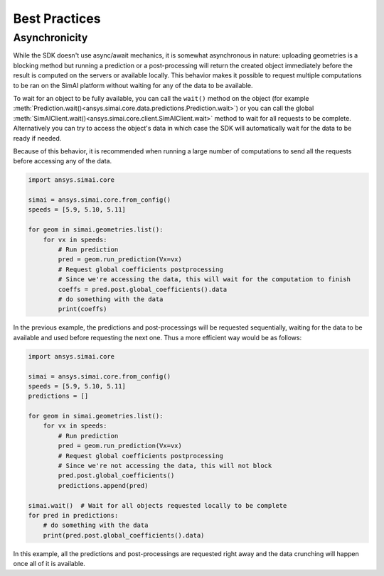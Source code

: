 .. _best_practices:

Best Practices
==============

Asynchronicity
--------------

While the SDK doesn't use async/await mechanics, it is somewhat asynchronous in nature:
uploading geometries is a blocking method but running a prediction or a post-processing will
return the created object immediately before the result is computed on the servers or available locally.
This behavior makes it possible to request multiple computations to be ran on the
SimAI platform without waiting for any of the data to be available.

To wait for an object to be fully available, you can call the ``wait()`` method on the object
(for example :meth:`Prediction.wait()<ansys.simai.core.data.predictions.Prediction.wait>`) or you can call the global
:meth:`SimAIClient.wait()<ansys.simai.core.client.SimAIClient.wait>` method to wait for all requests to be complete.
Alternatively you can try to access the object's data in which case the SDK will automatically wait for the data to be ready if needed.

Because of this behavior, it is recommended when running a large number of computations to send all the
requests before accessing any of the data.

.. code-block:: python
   :name: sequential-way

   import ansys.simai.core

   simai = ansys.simai.core.from_config()
   speeds = [5.9, 5.10, 5.11]

   for geom in simai.geometries.list():
       for vx in speeds:
           # Run prediction
           pred = geom.run_prediction(Vx=vx)
           # Request global coefficients postprocessing
           # Since we're accessing the data, this will wait for the computation to finish
           coeffs = pred.post.global_coefficients().data
           # do something with the data
           print(coeffs)

In the previous example, the predictions and post-processings will be requested sequentially, waiting for the data
to be available and used before requesting the next one.
Thus a more efficient way would be as follows:

.. code-block:: python
   :name: requests-first

   import ansys.simai.core

   simai = ansys.simai.core.from_config()
   speeds = [5.9, 5.10, 5.11]
   predictions = []

   for geom in simai.geometries.list():
       for vx in speeds:
           # Run prediction
           pred = geom.run_prediction(Vx=vx)
           # Request global coefficients postprocessing
           # Since we're not accessing the data, this will not block
           pred.post.global_coefficients()
           predictions.append(pred)

   simai.wait()  # Wait for all objects requested locally to be complete
   for pred in predictions:
       # do something with the data
       print(pred.post.global_coefficients().data)

In this example, all the predictions and post-processings are requested right away and the
data crunching will happen once all of it is available.
